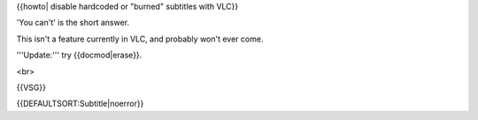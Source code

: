 {{howto\| disable hardcoded or "burned" subtitles with VLC}}

'You can't' is the short answer.

This isn't a feature currently in VLC, and probably won't ever come.

'''Update:''' try {{docmod|erase}}.

<br>

{{VSG}}

{{DEFAULTSORT:Subtitle|noerror}}
